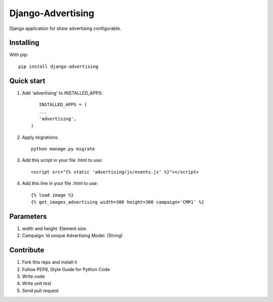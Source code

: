 Django-Advertising
==================

Django application for show advertising configurable.

Installing
----------

With pip::
	
	pip install django-advertising


Quick start
-----------

1. Add 'advertising' to INSTALLED_APPS::
	
	
	INSTALLED_APPS = (
        ...
        'advertising',
     )

2. Apply migrations::
	
	python manage.py migrate

3. Add this script in your file .html to use::

	<script src="{% static 'advertising/js/events.js' %}"></script>

4. Add this line in your file .html to use::
	
	{% load image %}
	{% get_images_advertising width=300 height=300 campaign='CMP1' %}


Parameters
----------

1. width and height: Element size.
2. Campaign: Id unique Advertising Model. (String)

Contribute
----------

1. Fork this repo and install it
2. Follow PEP8, Style Guide for Python Code
3. Write code
4. Write unit test
5. Send pull request
 
